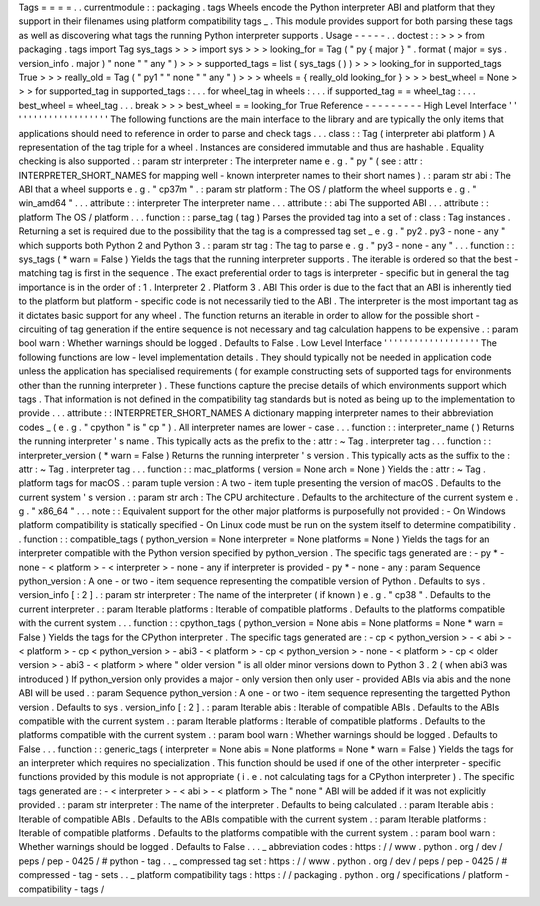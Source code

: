 Tags
=
=
=
=
.
.
currentmodule
:
:
packaging
.
tags
Wheels
encode
the
Python
interpreter
ABI
and
platform
that
they
support
in
their
filenames
using
platform
compatibility
tags
_
.
This
module
provides
support
for
both
parsing
these
tags
as
well
as
discovering
what
tags
the
running
Python
interpreter
supports
.
Usage
-
-
-
-
-
.
.
doctest
:
:
>
>
>
from
packaging
.
tags
import
Tag
sys_tags
>
>
>
import
sys
>
>
>
looking_for
=
Tag
(
"
py
{
major
}
"
.
format
(
major
=
sys
.
version_info
.
major
)
"
none
"
"
any
"
)
>
>
>
supported_tags
=
list
(
sys_tags
(
)
)
>
>
>
looking_for
in
supported_tags
True
>
>
>
really_old
=
Tag
(
"
py1
"
"
none
"
"
any
"
)
>
>
>
wheels
=
{
really_old
looking_for
}
>
>
>
best_wheel
=
None
>
>
>
for
supported_tag
in
supported_tags
:
.
.
.
for
wheel_tag
in
wheels
:
.
.
.
if
supported_tag
=
=
wheel_tag
:
.
.
.
best_wheel
=
wheel_tag
.
.
.
break
>
>
>
best_wheel
=
=
looking_for
True
Reference
-
-
-
-
-
-
-
-
-
High
Level
Interface
'
'
'
'
'
'
'
'
'
'
'
'
'
'
'
'
'
'
'
'
The
following
functions
are
the
main
interface
to
the
library
and
are
typically
the
only
items
that
applications
should
need
to
reference
in
order
to
parse
and
check
tags
.
.
.
class
:
:
Tag
(
interpreter
abi
platform
)
A
representation
of
the
tag
triple
for
a
wheel
.
Instances
are
considered
immutable
and
thus
are
hashable
.
Equality
checking
is
also
supported
.
:
param
str
interpreter
:
The
interpreter
name
e
.
g
.
"
py
"
(
see
:
attr
:
INTERPRETER_SHORT_NAMES
for
mapping
well
-
known
interpreter
names
to
their
short
names
)
.
:
param
str
abi
:
The
ABI
that
a
wheel
supports
e
.
g
.
"
cp37m
"
.
:
param
str
platform
:
The
OS
/
platform
the
wheel
supports
e
.
g
.
"
win_amd64
"
.
.
.
attribute
:
:
interpreter
The
interpreter
name
.
.
.
attribute
:
:
abi
The
supported
ABI
.
.
.
attribute
:
:
platform
The
OS
/
platform
.
.
.
function
:
:
parse_tag
(
tag
)
Parses
the
provided
tag
into
a
set
of
:
class
:
Tag
instances
.
Returning
a
set
is
required
due
to
the
possibility
that
the
tag
is
a
compressed
tag
set
_
e
.
g
.
"
py2
.
py3
-
none
-
any
"
which
supports
both
Python
2
and
Python
3
.
:
param
str
tag
:
The
tag
to
parse
e
.
g
.
"
py3
-
none
-
any
"
.
.
.
function
:
:
sys_tags
(
*
warn
=
False
)
Yields
the
tags
that
the
running
interpreter
supports
.
The
iterable
is
ordered
so
that
the
best
-
matching
tag
is
first
in
the
sequence
.
The
exact
preferential
order
to
tags
is
interpreter
-
specific
but
in
general
the
tag
importance
is
in
the
order
of
:
1
.
Interpreter
2
.
Platform
3
.
ABI
This
order
is
due
to
the
fact
that
an
ABI
is
inherently
tied
to
the
platform
but
platform
-
specific
code
is
not
necessarily
tied
to
the
ABI
.
The
interpreter
is
the
most
important
tag
as
it
dictates
basic
support
for
any
wheel
.
The
function
returns
an
iterable
in
order
to
allow
for
the
possible
short
-
circuiting
of
tag
generation
if
the
entire
sequence
is
not
necessary
and
tag
calculation
happens
to
be
expensive
.
:
param
bool
warn
:
Whether
warnings
should
be
logged
.
Defaults
to
False
.
Low
Level
Interface
'
'
'
'
'
'
'
'
'
'
'
'
'
'
'
'
'
'
'
The
following
functions
are
low
-
level
implementation
details
.
They
should
typically
not
be
needed
in
application
code
unless
the
application
has
specialised
requirements
(
for
example
constructing
sets
of
supported
tags
for
environments
other
than
the
running
interpreter
)
.
These
functions
capture
the
precise
details
of
which
environments
support
which
tags
.
That
information
is
not
defined
in
the
compatibility
tag
standards
but
is
noted
as
being
up
to
the
implementation
to
provide
.
.
.
attribute
:
:
INTERPRETER_SHORT_NAMES
A
dictionary
mapping
interpreter
names
to
their
abbreviation
codes
_
(
e
.
g
.
"
cpython
"
is
"
cp
"
)
.
All
interpreter
names
are
lower
-
case
.
.
.
function
:
:
interpreter_name
(
)
Returns
the
running
interpreter
'
s
name
.
This
typically
acts
as
the
prefix
to
the
:
attr
:
~
Tag
.
interpreter
tag
.
.
.
function
:
:
interpreter_version
(
*
warn
=
False
)
Returns
the
running
interpreter
'
s
version
.
This
typically
acts
as
the
suffix
to
the
:
attr
:
~
Tag
.
interpreter
tag
.
.
.
function
:
:
mac_platforms
(
version
=
None
arch
=
None
)
Yields
the
:
attr
:
~
Tag
.
platform
tags
for
macOS
.
:
param
tuple
version
:
A
two
-
item
tuple
presenting
the
version
of
macOS
.
Defaults
to
the
current
system
'
s
version
.
:
param
str
arch
:
The
CPU
architecture
.
Defaults
to
the
architecture
of
the
current
system
e
.
g
.
"
x86_64
"
.
.
.
note
:
:
Equivalent
support
for
the
other
major
platforms
is
purposefully
not
provided
:
-
On
Windows
platform
compatibility
is
statically
specified
-
On
Linux
code
must
be
run
on
the
system
itself
to
determine
compatibility
.
.
function
:
:
compatible_tags
(
python_version
=
None
interpreter
=
None
platforms
=
None
)
Yields
the
tags
for
an
interpreter
compatible
with
the
Python
version
specified
by
python_version
.
The
specific
tags
generated
are
:
-
py
*
-
none
-
<
platform
>
-
<
interpreter
>
-
none
-
any
if
interpreter
is
provided
-
py
*
-
none
-
any
:
param
Sequence
python_version
:
A
one
-
or
two
-
item
sequence
representing
the
compatible
version
of
Python
.
Defaults
to
sys
.
version_info
[
:
2
]
.
:
param
str
interpreter
:
The
name
of
the
interpreter
(
if
known
)
e
.
g
.
"
cp38
"
.
Defaults
to
the
current
interpreter
.
:
param
Iterable
platforms
:
Iterable
of
compatible
platforms
.
Defaults
to
the
platforms
compatible
with
the
current
system
.
.
.
function
:
:
cpython_tags
(
python_version
=
None
abis
=
None
platforms
=
None
*
warn
=
False
)
Yields
the
tags
for
the
CPython
interpreter
.
The
specific
tags
generated
are
:
-
cp
<
python_version
>
-
<
abi
>
-
<
platform
>
-
cp
<
python_version
>
-
abi3
-
<
platform
>
-
cp
<
python_version
>
-
none
-
<
platform
>
-
cp
<
older
version
>
-
abi3
-
<
platform
>
where
"
older
version
"
is
all
older
minor
versions
down
to
Python
3
.
2
(
when
abi3
was
introduced
)
If
python_version
only
provides
a
major
-
only
version
then
only
user
-
provided
ABIs
via
abis
and
the
none
ABI
will
be
used
.
:
param
Sequence
python_version
:
A
one
-
or
two
-
item
sequence
representing
the
targetted
Python
version
.
Defaults
to
sys
.
version_info
[
:
2
]
.
:
param
Iterable
abis
:
Iterable
of
compatible
ABIs
.
Defaults
to
the
ABIs
compatible
with
the
current
system
.
:
param
Iterable
platforms
:
Iterable
of
compatible
platforms
.
Defaults
to
the
platforms
compatible
with
the
current
system
.
:
param
bool
warn
:
Whether
warnings
should
be
logged
.
Defaults
to
False
.
.
.
function
:
:
generic_tags
(
interpreter
=
None
abis
=
None
platforms
=
None
*
warn
=
False
)
Yields
the
tags
for
an
interpreter
which
requires
no
specialization
.
This
function
should
be
used
if
one
of
the
other
interpreter
-
specific
functions
provided
by
this
module
is
not
appropriate
(
i
.
e
.
not
calculating
tags
for
a
CPython
interpreter
)
.
The
specific
tags
generated
are
:
-
<
interpreter
>
-
<
abi
>
-
<
platform
>
The
"
none
"
ABI
will
be
added
if
it
was
not
explicitly
provided
.
:
param
str
interpreter
:
The
name
of
the
interpreter
.
Defaults
to
being
calculated
.
:
param
Iterable
abis
:
Iterable
of
compatible
ABIs
.
Defaults
to
the
ABIs
compatible
with
the
current
system
.
:
param
Iterable
platforms
:
Iterable
of
compatible
platforms
.
Defaults
to
the
platforms
compatible
with
the
current
system
.
:
param
bool
warn
:
Whether
warnings
should
be
logged
.
Defaults
to
False
.
.
.
_
abbreviation
codes
:
https
:
/
/
www
.
python
.
org
/
dev
/
peps
/
pep
-
0425
/
#
python
-
tag
.
.
_
compressed
tag
set
:
https
:
/
/
www
.
python
.
org
/
dev
/
peps
/
pep
-
0425
/
#
compressed
-
tag
-
sets
.
.
_
platform
compatibility
tags
:
https
:
/
/
packaging
.
python
.
org
/
specifications
/
platform
-
compatibility
-
tags
/
